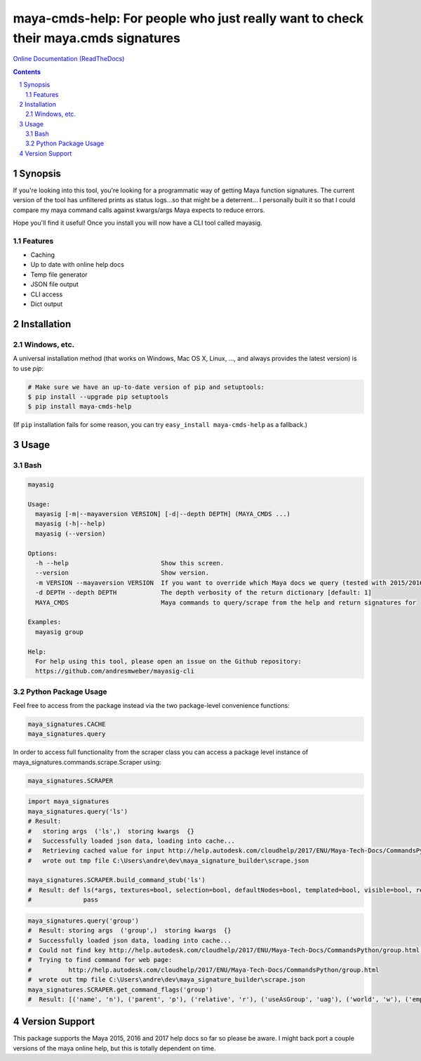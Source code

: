 maya-cmds-help: For people who just really want to check their maya.cmds signatures
###################################################################################################
`Online Documentation (ReadTheDocs) <http://mayasig-cli.readthedocs.io/en/latest/#module-maya_signatures.commands.scrape>`_

.. image:: https://badge.fury.io/py/Maya-Signature-Scraper.svg
    :target: https://badge.fury.io/py/Maya-Signature-Scraper

.. image:: https://travis-ci.org/AndresMWeber/mayasig_cli.svg?branch=master
    :target: https://travis-ci.org/AndresMWeber/mayasig_cli

.. image:: https://coveralls.io/repos/github/AndresMWeber/mayasig_cli/badge.svg?branch=master
    :target: https://coveralls.io/github/AndresMWeber/mayasig_cli?branch=master

.. image:: https://landscape.io/github/AndresMWeber/maya-cmds-help/master/landscape.svg?style=flat
   :target: https://landscape.io/github/AndresMWeber/maya-cmds-help/master
   :alt: Code Health

.. contents::

.. section-numbering::

Synopsis
=============

If you're looking into this tool, you're looking for a programmatic way of getting Maya function signatures.  The current version of the tool has unfiltered prints as status logs...so that might be a deterrent...  I personally built it so that I could compare my maya command calls against kwargs/args Maya expects to reduce errors.

Hope you'll find it useful!  Once you install you will now have a CLI tool called mayasig.

Features
--------
-  Caching
-  Up to date with online help docs
-  Temp file generator
-  JSON file output
-  CLI access
-  Dict output

Installation
============
Windows, etc.
-------------
A universal installation method (that works on Windows, Mac OS X, Linux, …, and always provides the latest version) is to use `pip`:

.. code-block:: bash

    # Make sure we have an up-to-date version of pip and setuptools:
    $ pip install --upgrade pip setuptools
    $ pip install maya-cmds-help


(If ``pip`` installation fails for some reason, you can try
``easy_install maya-cmds-help`` as a fallback.)

Usage
=============

Bash
------------

.. code-block:: bash

    mayasig

    Usage:
      mayasig [-m|--mayaversion VERSION] [-d|--depth DEPTH] (MAYA_CMDS ...)
      mayasig (-h|--help)
      mayasig (--version)

    Options:
      -h --help                         Show this screen.
      --version                         Show version.
      -m VERSION --mayaversion VERSION  If you want to override which Maya docs we query (tested with 2015/2016/2017) [default: 2017]
      -d DEPTH --depth DEPTH            The depth verbosity of the return dictionary [default: 1]
      MAYA_CMDS                         Maya commands to query/scrape from the help and return signatures for

    Examples:
      mayasig group

    Help:
      For help using this tool, please open an issue on the Github repository:
      https://github.com/andresmweber/mayasig-cli

Python Package Usage
---------------------
Feel free to access from the package instead via the two package-level convenience functions:

.. code-block:: python

    maya_signatures.CACHE
    maya_signatures.query

In order to access full functionality from the scraper class you can access a package level instance of maya_signatures.commands.scrape.Scraper using:

.. code-block:: python

    maya_signatures.SCRAPER


.. code-block:: python

    import maya_signatures
    maya_signatures.query('ls')
    # Result:
    #   storing args  ('ls',)  storing kwargs  {}
    #   Successfully loaded json data, loading into cache...
    #   Retrieving cached value for input http://help.autodesk.com/cloudhelp/2017/ENU/Maya-Tech-Docs/CommandsPython/ls.html
    #   wrote out tmp file C:\Users\andre\dev\maya_signature_builder\scrape.json

    maya_signatures.SCRAPER.build_command_stub('ls')
    #  Result: def ls(*args, textures=bool, selection=bool, defaultNodes=bool, templated=bool, visible=bool, references=bool, flatten=bool, nodeTypes=bool, persistentNodes=bool, intermediateObjects=bool, long=bool, leaf=bool, recursive=bool, objectsOnly=bool, lockedNodes=bool, cameras=bool, tail=int, absoluteName=bool, lights=bool, live=bool, renderSetups=bool, containerType=str, preSelectHilite=bool, type=str, containers=bool, shortNames=bool, renderResolutions=bool, head=int, showType=bool, dependencyNodes=bool, orderedSelection=bool, renderQualities=bool, readOnly=bool, referencedNodes=bool, showNamespace=bool, invisible=bool, hilite=bool, untemplated=bool, partitions=bool, ghost=bool, uuid=bool, sets=bool, geometry=bool, assemblies=bool, noIntermediate=bool, modified=bool, allPaths=bool, shapes=bool, materials=bool, excludeType=str, planes=bool, exactType=str, renderGlobals=bool, undeletable=bool, dagObjects=bool, transforms=bool):
    #              pass

.. code-block:: python

    maya_signatures.query('group')
    #  Result: storing args  ('group',)  storing kwargs  {}
    #  Successfully loaded json data, loading into cache...
    #  Could not find key http://help.autodesk.com/cloudhelp/2017/ENU/Maya-Tech-Docs/CommandsPython/group.html in cached values...retrieving...
    #  Trying to find command for web page:
    #          http://help.autodesk.com/cloudhelp/2017/ENU/Maya-Tech-Docs/CommandsPython/group.html
    #  wrote out tmp file C:\Users\andre\dev\maya_signature_builder\scrape.json
    maya_signatures.SCRAPER.get_command_flags('group')
    #  Result: [('name', 'n'), ('parent', 'p'), ('relative', 'r'), ('useAsGroup', 'uag'), ('world', 'w'), ('empty', 'em'), ('absolute', 'a')]


Version Support
===============
This package supports the Maya 2015, 2016 and 2017 help docs so far so please be aware.
I might back port a couple versions of the maya online help, but this is totally dependent on time.
